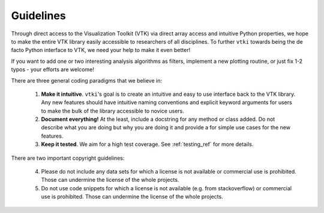 .. _guidelines_ref:

Guidelines
==========

Through direct access to the Visualization Toolkit (VTK) via direct array
access and intuitive Python properties, we hope to make the entire VTK library
easily accessible to researchers of all disciplines. To further ``vtki`` towards
being the de facto Python interface to VTK, we need your help to make it even
better!

If you want to add one or two interesting analysis algorithms as filters,
implement a new plotting routine, or just fix 1-2 typos - your efforts are
welcome!


There are three general coding paradigms that we believe in:

    1. **Make it intuitive**. ``vtki``'s goal is to create an intuitive and easy
       to use interface back to the VTK library. Any new features should have
       intuitive naming conventions and explicit keyword arguments for users to
       make the bulk of the library accessible to novice users.

    2. **Document everything!** At the least, include a docstring for any method
       or class added. Do not describe what you are doing but why you are doing
       it and provide a for simple use cases for the new features.

    3. **Keep it tested**. We aim for a high test coverage. See
       :ref:`testing_ref` for more details.



There are two important copyright guidelines:

    4. Please do not include any data sets for which a license is not available
       or commercial use is prohibited. Those can undermine the license of
       the whole projects.

    5. Do not use code snippets for which a license is not available (e.g. from
       stackoverflow) or commercial use is prohibited. Those can undermine
       the license of the whole projects.
